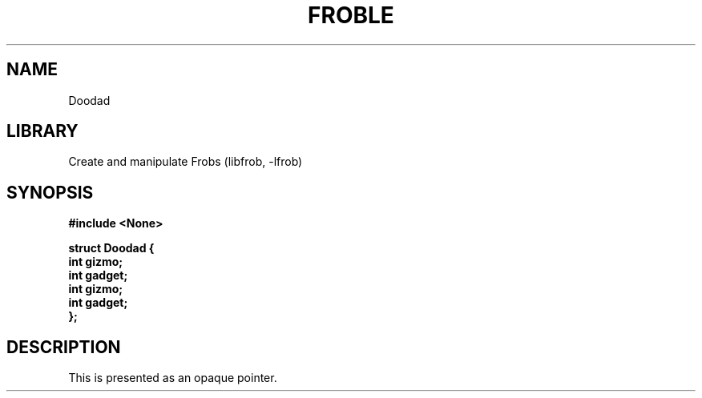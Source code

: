 .TH "FROBLE" "3"
.SH NAME
Doodad
.SH LIBRARY
Create and manipulate Frobs (libfrob, -lfrob)
.SH SYNOPSIS
.nf
.B #include <None>
.PP
.B "struct Doodad {"
.B "    int gizmo;"
.B "    int gadget;"
.B "    int gizmo;"
.B "    int gadget;"
.B "};"
.fi
.SH DESCRIPTION
This is presented as an opaque pointer.